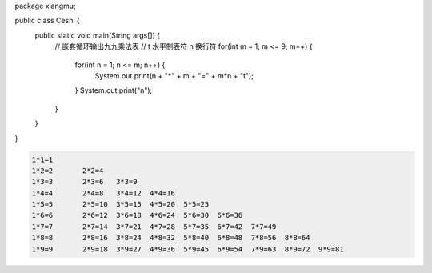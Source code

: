 .. title: Java代码案例43——嵌套循环输出九九乘法表
.. slug: javadai-ma-an-li-43-qian-tao-xun-huan-shu-chu-jiu-jiu-cheng-fa-biao
.. date: 2022-12-21 22:24:19 UTC+08:00
.. tags: Java代码案例
.. category: Java
.. link: 
.. description: 
.. type: text


.. code-block:: java
    :number-lines:

package xiangmu;

public class Ceshi {
	public static void main(String args[]) {
		// 嵌套循环输出九九乘法表
		// \t 水平制表符   \n 换行符
		for(int m = 1; m <= 9; m++) {
			for(int n = 1; n <= m; n++) {
				System.out.print(n + "*" + m + "=" + m*n + "\t");
			}
			System.out.print("\n"); 
		}
	}
}


.. code-block:: text

    1*1=1	
    1*2=2	2*2=4	
    1*3=3	2*3=6	3*3=9	
    1*4=4	2*4=8	3*4=12	4*4=16	
    1*5=5	2*5=10	3*5=15	4*5=20	5*5=25	
    1*6=6	2*6=12	3*6=18	4*6=24	5*6=30	6*6=36	
    1*7=7	2*7=14	3*7=21	4*7=28	5*7=35	6*7=42	7*7=49	
    1*8=8	2*8=16	3*8=24	4*8=32	5*8=40	6*8=48	7*8=56	8*8=64	
    1*9=9	2*9=18	3*9=27	4*9=36	5*9=45	6*9=54	7*9=63	8*9=72	9*9=81	

